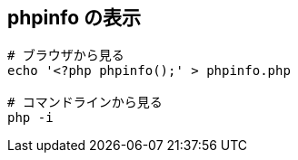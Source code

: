 == phpinfo の表示

[source,bash]
----
# ブラウザから見る
echo '<?php phpinfo();' > phpinfo.php

# コマンドラインから見る
php -i
----
